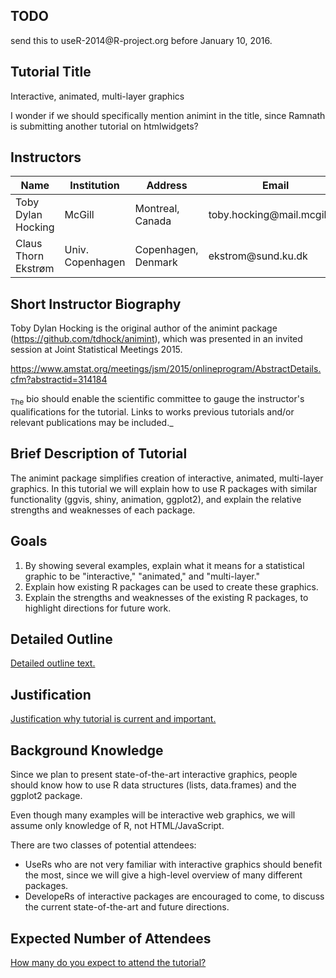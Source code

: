 ** TODO 

send this to useR-2014@R-project.org before January 10, 2016.

** Tutorial Title

Interactive, animated, multi-layer graphics

I wonder if we should specifically mention animint in the title, since
Ramnath is submitting another tutorial on htmlwidgets?

** Instructors

| Name                | Institution      | Address             | Email                       |
|---------------------+------------------+---------------------+-----------------------------|
| Toby Dylan Hocking  | McGill           | Montreal, Canada    | toby.hocking@mail.mcgill.ca |
| Claus Thorn Ekstrøm | Univ. Copenhagen | Copenhagen, Denmark | ekstrom@sund.ku.dk          |

** Short Instructor Biography

Toby Dylan Hocking is the original author of the animint package
(https://github.com/tdhock/animint), which was presented in an invited
session at Joint Statistical Meetings 2015.

https://www.amstat.org/meetings/jsm/2015/onlineprogram/AbstractDetails.cfm?abstractid=314184

_The bio should enable the scientific committee to gauge the
instructor's qualifications for the tutorial. Links to works previous
tutorials and/or relevant publications may be included._

** Brief Description of Tutorial

The animint package simplifies creation of interactive, animated,
multi-layer graphics. In this tutorial we will explain how to use R
packages with similar functionality (ggvis, shiny, animation,
ggplot2), and explain the relative strengths and weaknesses of each
package.

** Goals

1. By showing several examples, explain what it means for a
   statistical graphic to be "interactive," "animated," and
   "multi-layer."
2. Explain how existing R packages can be used to create these
   graphics.
3. Explain the strengths and weaknesses of the existing R packages, to
   highlight directions for future work.

** Detailed Outline

_Detailed outline text._

** Justification

_Justification why tutorial is current and important._

** Background Knowledge

Since we plan to present state-of-the-art interactive graphics, people
should know how to use R data structures (lists, data.frames) and the
ggplot2 package. 

Even though many examples will be interactive web graphics, we will
assume only knowledge of R, not HTML/JavaScript.

There are two classes of potential attendees:
- UseRs who are not very familiar with interactive graphics should
  benefit the most, since we will give a high-level overview of many
  different packages.
- DevelopeRs of interactive packages are encouraged to come, to
  discuss the current state-of-the-art and future directions.

** Expected Number of Attendees

_How many do you expect to attend the tutorial?_


